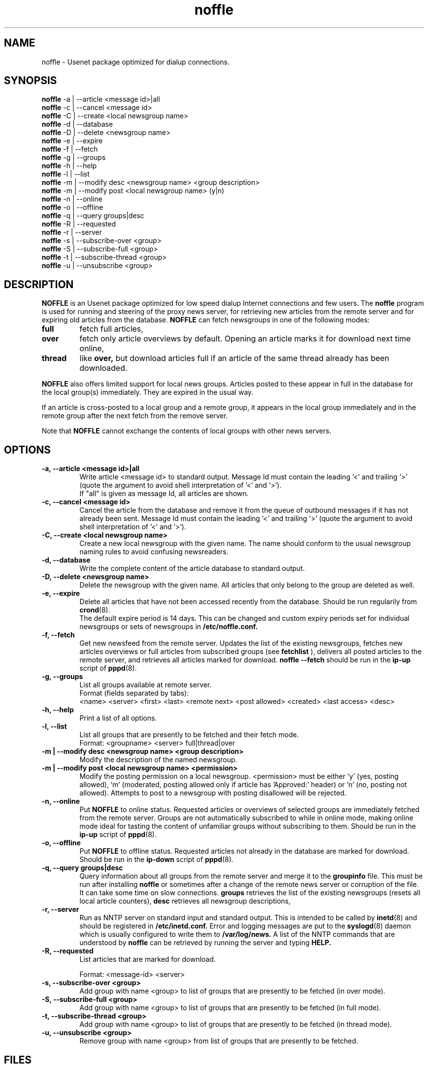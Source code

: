 .TH noffle 1
.\" $Id: noffle.1,v 1.1 2002-03-28 17:41:24 dividuum Exp $
.SH NAME
noffle \- Usenet package optimized for dialup connections.

.SH SYNOPSIS

.B noffle
\-a | \-\-article <message id>|all
.br
.B noffle
\-c | \-\-cancel <message id>
.br
.B noffle
\-C | \-\-create <local newsgroup name>
.br
.B noffle
\-d | \-\-database
.br
.B noffle
\-D | \-\-delete <newsgroup name>
.br
.B noffle
\-e | \-\-expire
.br
.B noffle
\-f | \-\-fetch
.br
.B noffle
\-g | \-\-groups
.br
.B noffle
\-h | \-\-help
.br
.B noffle
\-l | \-\-list
.br
.B noffle
\-m | \-\-modify desc <newsgroup name> <group description>
.br
.B noffle
\-m | \-\-modify post <local newsgroup name> (y|n)
.br
.B noffle
\-n | \-\-online
.br
.B noffle
\-o | \-\-offline
.br
.B noffle
\-q | \-\-query groups|desc
.br
.B noffle
\-R | \-\-requested
.br
.B noffle
\-r | \-\-server
.br
.B noffle
\-s | \-\-subscribe-over <group>
.br
.B noffle
\-S | \-\-subscribe-full <group>
.br
.B noffle
\-t | \-\-subscribe-thread <group>
.br
.B noffle
\-u | \-\-unsubscribe <group>

.SH DESCRIPTION

.B NOFFLE
is an Usenet package optimized for low speed dialup Internet connections
and few users.
The
.B noffle
program is used for running and steering of the proxy news server,
for retrieving new articles from the remote server and for
expiring old articles from the database.
.B NOFFLE
can fetch newsgroups in one of the following modes:
.TP
.B full
fetch full articles,
.TP
.B over
fetch only article overviews by default. Opening an article marks it
for download next time online,
.TP
.B thread
like
.B over,
but download articles full if an article of the same thread already has
been downloaded.

.PP
.B NOFFLE
also offers limited support for local news groups. Articles
posted to these appear in full in the database for the local group(s)
immediately. They are expired in the usual way.
.PP
If an article is cross-posted to a local group and a remote group, it
appears in the local group immediately and in the remote group after
the next fetch from the remove server.
.PP
Note that
.B NOFFLE
cannot exchange the contents of local groups with other news servers.

.SH OPTIONS

.TP
.B \-a, \-\-article <message id>|all
Write article <message id> to standard output. Message Id must contain
the leading '<' and trailing '>' (quote the argument to avoid shell
interpretation of '<' and '>').
.br
If "all" is given as message Id, all articles are shown. 

.TP
.B \-c, \-\-cancel <message id>
Cancel the article from the database and remove it from the queue of
outbound messages if it has not already been sent. Message Id must
contain the leading '<' and trailing '>' (quote the argument to avoid
shell interpretation of '<' and '>').

.TP
.B \-C, \-\-create <local newsgroup name>
Create a new local newsgroup with the given name. The name should
conform to the usual newsgroup naming rules to avoid confusing
newsreaders.

.TP
.B \-d, \-\-database
Write the complete content of the article database to standard output.

.TP
.B \-D, \-\-delete <newsgroup name>
Delete the newsgroup with the given name. All articles that only
belong to the group are deleted as well.

.TP
.B \-e, \-\-expire
Delete all articles that have not been accessed recently from the
database.
Should be run regularily from
.BR crond (8).
.br
The default expire period is 14 days. This can be changed and
custom expiry periods set for individual newsgroups or sets of
newsgroups in
.B /etc/noffle.conf.

.TP
.B \-f, \-\-fetch
Get new newsfeed from the remote server.
Updates the list of the existing newsgroups,
fetches new articles overviews or full articles from subscribed
groups (see
.B fetchlist
),
delivers all posted articles to the remote server,
and retrieves all articles marked for download.
.B noffle --fetch
should be run in the
.B ip-up
script of
.BR pppd (8).

.TP
.B \-g, \-\-groups
List all groups available at remote server.
.br
Format (fields separated by tabs):
.br
<name> <server> <first> <last> <remote next> <post allowed> <created> <last access> <desc>

.TP
.B \-h, \-\-help
Print a list of all options.

.TP
.B \-l, \-\-list
List all groups that are presently to be fetched and their fetch mode.
.br
Format: <groupname> <server> full|thread|over

.TP
.B \-m | \-\-modify desc <newsgroup name> <group description>
Modify the description of the named newsgroup.

.TP
.B \-m | \-\-modify post <local newsgroup name> <permission>
Modify the posting permission on a local newsgroup. <permission> must
be either 'y' (yes, posting allowed), 'm' (moderated, posting allowed
only if article has 'Approved:' header) or 'n' (no, posting not allowed).
Attempts to post to a newsgroup with posting disallowed will be rejected.

.TP
.B \-n, \-\-online
Put
.B NOFFLE
to online status. Requested articles or overviews of selected
groups are immediately fetched from the remote server. Groups are
not automatically subscribed to while in online mode, making online
mode ideal for tasting the content of unfamiliar groups without
subscribing to them.
Should be run in the
.B ip-up
script of
.BR pppd (8).

.TP
.B \-o, \-\-offline
Put
.B NOFFLE
to offline status. Requested articles not already in the
database are marked for download.
Should be run in the
.B ip-down
script of
.BR pppd (8).

.TP
.B \-q, \-\-query groups|desc
Query information about all groups from the remote server and merge it to
the
.B groupinfo
file. This must be run after installing 
.B noffle
or sometimes after a change of the remote news server or corruption
of the file. It can take some time on slow connections.
.B groups
retrieves the list of the existing newsgroups
(resets all local article counters),
.B desc
retrieves all newsgroup descriptions,

.TP
.B \-r, \-\-server
Run as NNTP server on standard input and standard output. This is
intended to be called by
.BR inetd (8)
and should be registered in
.B /etc/inetd.conf.
Error and logging messages are put to the
.BR syslogd (8)
daemon which is usually configured to write them to
.B /var/log/news.
A list of the NNTP commands that are understood by
.B noffle
can be retrieved by running the server and typing
.B HELP.

.TP
.B \-R, \-\-requested
List articles that are marked for download.

Format: <message-id> <server>

.TP
.B \-s, \-\-subscribe-over <group>
Add group with name <group> to list of groups that are presently to be fetched
(in over mode).

.TP
.B \-S, \-\-subscribe-full <group>
Add group with name <group> to list of groups that are presently to be fetched
(in full mode).

.TP
.B \-t, \-\-subscribe-thread <group>
Add group with name <group> to list of groups that are presently to be fetched
(in thread mode).

.TP
.B \-u, \-\-unsubscribe <group>
Remove group with name <group> from list of groups that are presently to
be fetched.

.SH FILES

.B NOFFLE
takes its configuration from a configuration file, by default
.I /etc/noffle.conf.
For a description of this file, see
.BR noffle.conf(5).

.B NOFFLE
keeps all its data files in a spool directory.
.I /var/spool/noffle
is the default location.

.TP
.B <spool dir>/fetchlist
List of newsgroups that are presently to be fetched.
.br

.TP
.B <spool dir>/data/groupinfo.gdbm
Database with groups in
.BR gdbm(3)
format.

.TP
.B <spool dir>/data/articles.gdbm
Database with articles in
.BR gdbm(3)
format.

.TP
.B <spool dir>/lock/
Lock files and files indicating online/offline status.

.TP
.B <spool dir>/outgoing/
Posted articles to be delivered to the remote server.

.TP
.B <spool dir>/overview/
Text file per group with article overviews.

.TP
.B <spool dir>/requested/
Message IDs of articles marked for download.


.SH SEE ALSO

.BR noffle.conf (5),
.BR crond (8),
.BR inetd (8),
.BR pppd (8)
.br
.B RFC 977,
.B RFC 1036,
.br
.B IETF drafts on common NNTP extensions:
.br
.B http://www.karlsruhe.org/
.br
.B NOFFLE home page:
.br
.B http://home.t-online.de/home/markus.enzenberger/noffle.html

.SH AUTHORS

Markus Enzenberger <markus.enzenberger@t-online.de>
.br
Volker Wysk <volker.wysk@student.uni-tuebingen.de>
.br
Jim Hague <jim.hague@acm.org>
.br
Uwe Hermann <uh1763@bingo-ev.de>

1998-2000.
